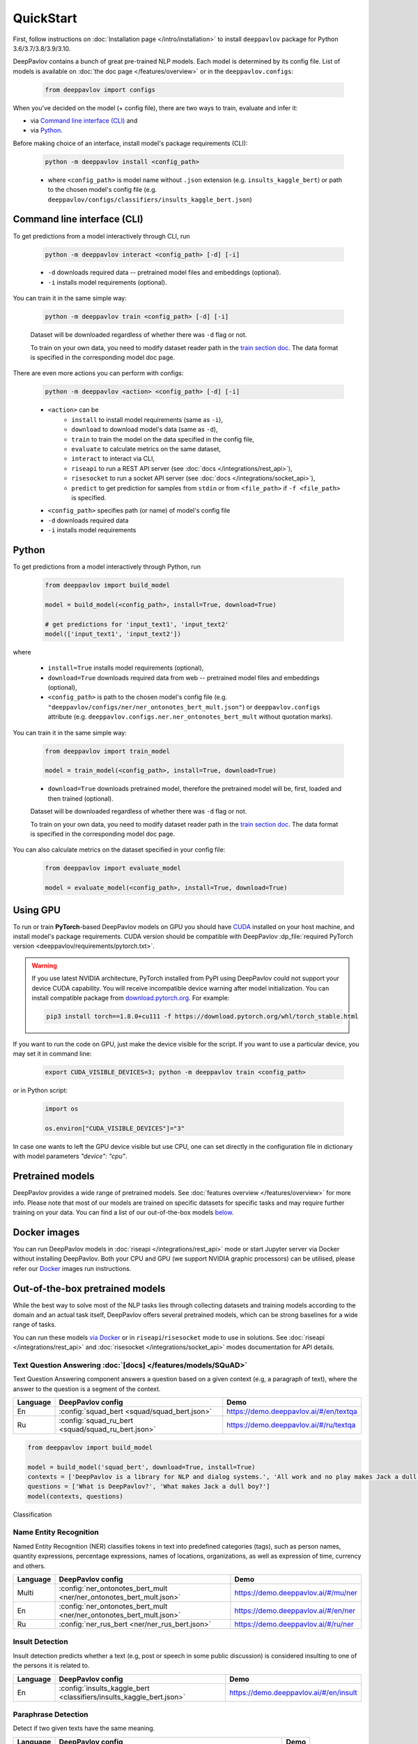 QuickStart
------------

First, follow instructions on :doc:`Installation page </intro/installation>`
to install ``deeppavlov`` package for Python 3.6/3.7/3.8/3.9/3.10.

DeepPavlov contains a bunch of great pre-trained NLP models. Each model is
determined by its config file. List of models is available on
:doc:`the doc page </features/overview>` or in
the ``deeppavlov.configs``:

    .. code:: python
        
        from deeppavlov import configs

When you've decided on the model (+ config file), there are two ways to train,
evaluate and infer it:

* via `Command line interface (CLI)`_ and
* via `Python`_.

Before making choice of an interface, install model's package requirements
(CLI):

    .. code:: bash
        
        python -m deeppavlov install <config_path>

    * where ``<config_path>`` is model name without ``.json`` extension (e.g. ``insults_kaggle_bert``) or path to the
      chosen model's config file (e.g. ``deeppavlov/configs/classifiers/insults_kaggle_bert.json``)


Command line interface (CLI)
~~~~~~~~~~~~~~~~~~~~~~~~~~~~

To get predictions from a model interactively through CLI, run

    .. code:: bash
        
        python -m deeppavlov interact <config_path> [-d] [-i]

    * ``-d`` downloads required data -- pretrained model files and embeddings (optional).
    * ``-i`` installs model requirements (optional).

You can train it in the same simple way:

    .. code:: bash
        
        python -m deeppavlov train <config_path> [-d] [-i]

    Dataset will be downloaded regardless of whether there was ``-d`` flag or not.

    To train on your own data, you need to modify dataset reader path in the
    `train section doc <configuration.html#Train-config>`__. The data format is
    specified in the corresponding model doc page. 

There are even more actions you can perform with configs:

    .. code:: bash
        
        python -m deeppavlov <action> <config_path> [-d] [-i]

    * ``<action>`` can be
        * ``install`` to install model requirements (same as ``-i``),
        * ``download`` to download model's data (same as ``-d``),
        * ``train`` to train the model on the data specified in the config file,
        * ``evaluate`` to calculate metrics on the same dataset,
        * ``interact`` to interact via CLI,
        * ``riseapi`` to run a REST API server (see :doc:`docs
          </integrations/rest_api>`),
        * ``risesocket`` to run a socket API server (see :doc:`docs
          </integrations/socket_api>`),
        * ``predict`` to get prediction for samples from ``stdin`` or from
          ``<file_path>`` if ``-f <file_path>`` is specified.
    * ``<config_path>`` specifies path (or name) of model's config file
    * ``-d`` downloads required data
    * ``-i`` installs model requirements


Python
~~~~~~

To get predictions from a model interactively through Python, run

    .. code:: python
        
        from deeppavlov import build_model

        model = build_model(<config_path>, install=True, download=True)

        # get predictions for 'input_text1', 'input_text2'
        model(['input_text1', 'input_text2'])

where

    * ``install=True`` installs model requirements (optional),
    * ``download=True`` downloads required data from web -- pretrained model files and embeddings (optional),
    * ``<config_path>`` is path to the chosen model's config file (e.g.
      ``"deeppavlov/configs/ner/ner_ontonotes_bert_mult.json"``) or
      ``deeppavlov.configs`` attribute (e.g.
      ``deeppavlov.configs.ner.ner_ontonotes_bert_mult`` without quotation marks).

You can train it in the same simple way:

    .. code:: python
        
        from deeppavlov import train_model 

        model = train_model(<config_path>, install=True, download=True)

    * ``download=True`` downloads pretrained model, therefore the pretrained
      model will be, first, loaded and then trained (optional).

    Dataset will be downloaded regardless of whether there was ``-d`` flag or not.

    To train on your own data, you need to modify dataset reader path in the
    `train section doc <configuration.html#Train-config>`__. The data format is
    specified in the corresponding model doc page. 

You can also calculate metrics on the dataset specified in your config file:

    .. code:: python
        
        from deeppavlov import evaluate_model 

        model = evaluate_model(<config_path>, install=True, download=True)


Using GPU
~~~~~~~~~

To run or train **PyTorch**-based DeepPavlov models on GPU you should have `CUDA <https://developer.nvidia.com/cuda-toolkit>`__
installed on your host machine, and install model's package requirements. CUDA version should be compatible with
DeepPavlov :dp_file:`required PyTorch version <deeppavlov/requirements/pytorch.txt>`.

.. warning::
    If you use latest NVIDIA architecture, PyTorch installed from PyPI using DeepPavlov could not support your device
    CUDA capability. You will receive incompatible device warning after model initialization. You can install compatible
    package from `download.pytorch.org <https://download.pytorch.org/whl/torch_stable.html>`_. For example:

    .. code:: bash

        pip3 install torch==1.8.0+cu111 -f https://download.pytorch.org/whl/torch_stable.html

If you want to run the code on GPU, just make the device visible for the script.
If you want to use a particular device, you may set it in command line:

    .. code:: bash

        export CUDA_VISIBLE_DEVICES=3; python -m deeppavlov train <config_path>

or in Python script:

    .. code:: python

        import os

        os.environ["CUDA_VISIBLE_DEVICES"]="3"

In case one wants to left the GPU device visible but use CPU, one can set directly in the configuration file in dictionary
with model parameters `"device": "cpu"`.


Pretrained models
~~~~~~~~~~~~~~~~~

DeepPavlov provides a wide range of pretrained models.
See :doc:`features overview </features/overview>` for more info. Please
note that most of our models are trained on specific datasets for
specific tasks and may require further training on your data.
You can find a list of our out-of-the-box models `below <#out-of-the-box-pretrained-models>`_.


Docker images
~~~~~~~~~~~~~

You can run DeepPavlov models in :doc:`riseapi </integrations/rest_api>` mode or start Jupyter server
via Docker without installing DeepPavlov. Both your CPU and GPU (we support NVIDIA graphic
processors) can be utilised, please refer our `Docker <https://hub.docker.com/r/deeppavlov/deeppavlov>`_
images run instructions.


Out-of-the-box pretrained models
~~~~~~~~~~~~~~~~~~~~~~~~~~~~~~~~

While the best way to solve most of the NLP tasks lies through collecting datasets
and training models according to the domain and an actual task itself, DeepPavlov
offers several pretrained models, which can be strong baselines for a wide range of tasks.

You can run these models `via Docker <#docker-images>`_ or in ``riseapi``/``risesocket`` mode to use in
solutions. See :doc:`riseapi </integrations/rest_api>` and :doc:`risesocket </integrations/socket_api>`
modes documentation for API details.


Text Question Answering :doc:`[docs] </features/models/SQuAD>`
==============================================================

Text Question Answering component answers a question based on a given context (e.g,
a paragraph of text), where the answer to the question is a segment of the context.

.. table::
    :widths: auto

    +----------+------------------------------------------------------------------------------------+-------------------------------------------+
    | Language | DeepPavlov config                                                                  | Demo                                      |
    +==========+====================================================================================+===========================================+
    | En       | :config:`squad_bert <squad/squad_bert.json>`                                       | https://demo.deeppavlov.ai/#/en/textqa    |
    +----------+------------------------------------------------------------------------------------+-------------------------------------------+
    | Ru       | :config:`squad_ru_bert <squad/squad_ru_bert.json>`                                 | https://demo.deeppavlov.ai/#/ru/textqa    |
    +----------+------------------------------------------------------------------------------------+-------------------------------------------+


.. code:: python

    from deeppavlov import build_model

    model = build_model('squad_bert', download=True, install=True)
    contexts = ['DeepPavlov is a library for NLP and dialog systems.', 'All work and no play makes Jack a dull boy']
    questions = ['What is DeepPavlov?', 'What makes Jack a dull boy?']
    model(contexts, questions)


Classification


Name Entity Recognition
=======================

Named Entity Recognition (NER) classifies tokens in text into predefined categories
(tags), such as person names, quantity expressions, percentage expressions, names
of locations, organizations, as well as expression of time, currency and others.

.. table::
    :widths: auto

    +----------+------------------------------------------------------------------------------------------------+-------------------------------------------+
    | Language | DeepPavlov config                                                                              | Demo                                      |
    +==========+================================================================================================+===========================================+
    | Multi    | :config:`ner_ontonotes_bert_mult <ner/ner_ontonotes_bert_mult.json>`                           | https://demo.deeppavlov.ai/#/mu/ner       |
    +----------+------------------------------------------------------------------------------------------------+-------------------------------------------+
    | En       | :config:`ner_ontonotes_bert_mult <ner/ner_ontonotes_bert_mult.json>`                           | https://demo.deeppavlov.ai/#/en/ner       |
    +----------+------------------------------------------------------------------------------------------------+-------------------------------------------+
    | Ru       | :config:`ner_rus_bert <ner/ner_rus_bert.json>`                                                 | https://demo.deeppavlov.ai/#/ru/ner       |
    +----------+------------------------------------------------------------------------------------------------+-------------------------------------------+


Insult Detection
================

Insult detection predicts whether a text (e.g, post or speech in some
public discussion) is considered insulting to one of the persons it is
related to.

.. table::
    :widths: auto

    +----------+------------------------------------------------------------------------------------------------+-------------------------------------------+
    | Language | DeepPavlov config                                                                              | Demo                                      |
    +==========+================================================================================================+===========================================+
    | En       | :config:`insults_kaggle_bert <classifiers/insults_kaggle_bert.json>`                           | https://demo.deeppavlov.ai/#/en/insult    |
    +----------+------------------------------------------------------------------------------------------------+-------------------------------------------+


Paraphrase Detection
====================

Detect if two given texts have the same meaning.

.. table::
    :widths: auto

    +----------+------------------------------------------------------------------------------------------------+-------------------------------------------+
    | Language | DeepPavlov config                                                                              | Demo                                      |
    +==========+================================================================================================+===========================================+
    | Ru       | :config:`paraphraser_rubert <classifiers/paraphraser_rubert.json>`                             | None                                      |
    +----------+------------------------------------------------------------------------------------------------+-------------------------------------------+
